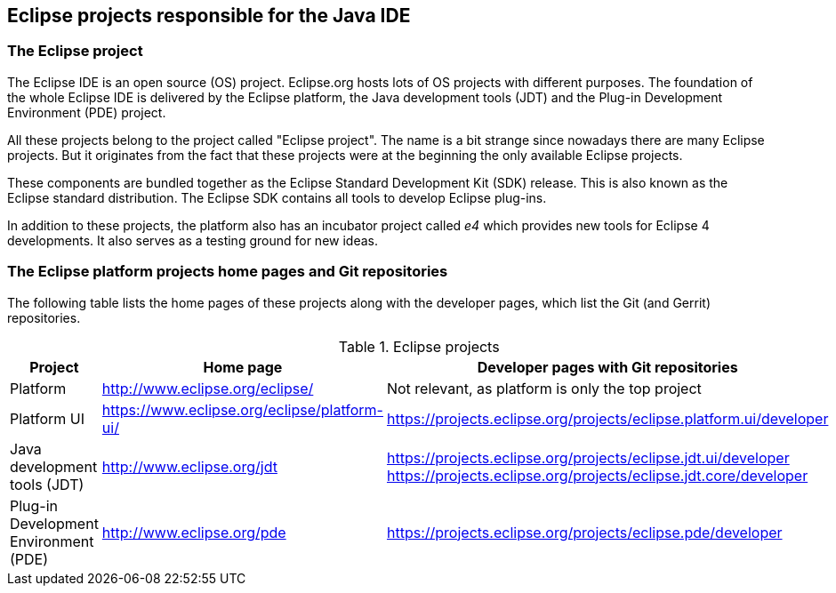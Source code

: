 == Eclipse projects responsible for the Java IDE

=== The Eclipse project

The Eclipse IDE is an open source (OS) project. 
Eclipse.org hosts lots of OS projects with different purposes. 
The foundation of the whole Eclipse IDE is delivered by the Eclipse platform, the Java development tools (JDT) and the Plug-in Development Environment (PDE) project.

All these projects belong to the project called "Eclipse project". 
The name is a bit strange since nowadays there are many Eclipse projects. 
But it originates from the fact that these projects were at the beginning the only available Eclipse projects.


These components are bundled together as the Eclipse Standard Development Kit (SDK) release.
This is also known as the Eclipse standard distribution. 
The Eclipse SDK contains all tools to develop Eclipse plug-ins.


In addition to these projects, the platform also has an incubator project called _e4_ which provides new tools for Eclipse 4 developments. 
It also serves as a testing ground for new ideas.

=== The Eclipse platform projects home pages and Git repositories

The following table lists the home pages of these projects along with the developer pages, which list the Git (and Gerrit) repositories.


.Eclipse projects
[cols="1,2,3"]
|===
|Project |Home page | Developer pages with Git repositories

|Platform
|http://www.eclipse.org/eclipse/
|Not relevant, as platform is only the top project

|Platform UI
|https://www.eclipse.org/eclipse/platform-ui/
|https://projects.eclipse.org/projects/eclipse.platform.ui/developer

|Java development tools (JDT)
|http://www.eclipse.org/jdt
|https://projects.eclipse.org/projects/eclipse.jdt.ui/developer
https://projects.eclipse.org/projects/eclipse.jdt.core/developer

|Plug-in Development Environment (PDE)
|http://www.eclipse.org/pde
|https://projects.eclipse.org/projects/eclipse.pde/developer

|===

	


